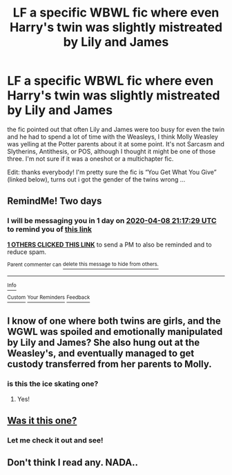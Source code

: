 #+TITLE: LF a specific WBWL fic where even Harry's twin was slightly mistreated by Lily and James

* LF a specific WBWL fic where even Harry's twin was slightly mistreated by Lily and James
:PROPERTIES:
:Author: TimeTurner394
:Score: 13
:DateUnix: 1586201704.0
:DateShort: 2020-Apr-07
:FlairText: What's That Fic?
:END:
the fic pointed out that often Lily and James were too busy for even the twin and he had to spend a lot of time with the Weasleys, I think Molly Weasley was yelling at the Potter parents about it at some point. It's not Sarcasm and Slytherins, Antithesis, or POS, although I thought it might be one of those three. I'm not sure if it was a oneshot or a multichapter fic.

Edit: thanks everybody! I'm pretty sure the fic is “You Get What You Give” (linked below), turns out i got the gender of the twins wrong ...


** RemindMe! Two days
:PROPERTIES:
:Author: browtfiwasboredokai
:Score: 2
:DateUnix: 1586207849.0
:DateShort: 2020-Apr-07
:END:

*** I will be messaging you in 1 day on [[http://www.wolframalpha.com/input/?i=2020-04-08%2021:17:29%20UTC%20To%20Local%20Time][*2020-04-08 21:17:29 UTC*]] to remind you of [[https://np.reddit.com/r/HPfanfiction/comments/fw5bqa/lf_a_specific_wbwl_fic_where_even_harrys_twin_was/fmmm7pu/?context=3][*this link*]]

[[https://np.reddit.com/message/compose/?to=RemindMeBot&subject=Reminder&message=%5Bhttps%3A%2F%2Fwww.reddit.com%2Fr%2FHPfanfiction%2Fcomments%2Ffw5bqa%2Flf_a_specific_wbwl_fic_where_even_harrys_twin_was%2Ffmmm7pu%2F%5D%0A%0ARemindMe%21%202020-04-08%2021%3A17%3A29%20UTC][*1 OTHERS CLICKED THIS LINK*]] to send a PM to also be reminded and to reduce spam.

^{Parent commenter can} [[https://np.reddit.com/message/compose/?to=RemindMeBot&subject=Delete%20Comment&message=Delete%21%20fw5bqa][^{delete this message to hide from others.}]]

--------------

[[https://np.reddit.com/r/RemindMeBot/comments/e1bko7/remindmebot_info_v21/][^{Info}]]

[[https://np.reddit.com/message/compose/?to=RemindMeBot&subject=Reminder&message=%5BLink%20or%20message%20inside%20square%20brackets%5D%0A%0ARemindMe%21%20Time%20period%20here][^{Custom}]]
[[https://np.reddit.com/message/compose/?to=RemindMeBot&subject=List%20Of%20Reminders&message=MyReminders%21][^{Your Reminders}]]
[[https://np.reddit.com/message/compose/?to=Watchful1&subject=RemindMeBot%20Feedback][^{Feedback}]]
:PROPERTIES:
:Author: RemindMeBot
:Score: 1
:DateUnix: 1586210868.0
:DateShort: 2020-Apr-07
:END:


** I know of one where both twins are girls, and the WGWL was spoiled and emotionally manipulated by Lily and James? She also hung out at the Weasley's, and eventually managed to get custody transferred from her parents to Molly.
:PROPERTIES:
:Author: RushingRound
:Score: 2
:DateUnix: 1586225749.0
:DateShort: 2020-Apr-07
:END:

*** is this the ice skating one?
:PROPERTIES:
:Author: TimeTurner394
:Score: 2
:DateUnix: 1586230041.0
:DateShort: 2020-Apr-07
:END:

**** Yes!
:PROPERTIES:
:Author: RushingRound
:Score: 1
:DateUnix: 1586241784.0
:DateShort: 2020-Apr-07
:END:


** [[https://m.fanfiction.net/s/12918161/1/You-Get-What-You-Give][Was it this one?]]
:PROPERTIES:
:Author: Ash_Starling
:Score: 1
:DateUnix: 1586222464.0
:DateShort: 2020-Apr-07
:END:

*** Let me check it out and see!
:PROPERTIES:
:Author: TimeTurner394
:Score: 2
:DateUnix: 1586230026.0
:DateShort: 2020-Apr-07
:END:


** Don't think I read any. NADA..
:PROPERTIES:
:Author: masitech
:Score: 1
:DateUnix: 1586214229.0
:DateShort: 2020-Apr-07
:END:
